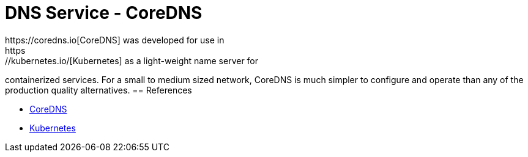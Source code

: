 // CoreDNS server by Ansible Playbook
= DNS Service - CoreDNS
https://coredns.io[CoreDNS] was developed for use in
https://kubernetes.io/[Kubernetes] as a light-weight name server for
containerized services. For a small to medium sized network, CoreDNS
is much simpler to configure and operate than any of the production
quality alternatives.
== References

* https://coredns.io[CoreDNS]

* https://kerbernetes.io[Kubernetes]
